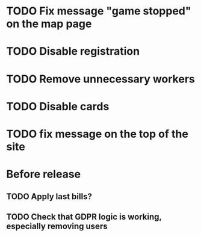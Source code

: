 
* TODO Fix message "game stopped" on the map page

* TODO Disable registration

* TODO Remove unnecessary workers

* TODO Disable cards

* TODO fix message on the top of the site

* Before release

** TODO Apply last bills?

** TODO Check that GDPR logic is working, especially removing users
